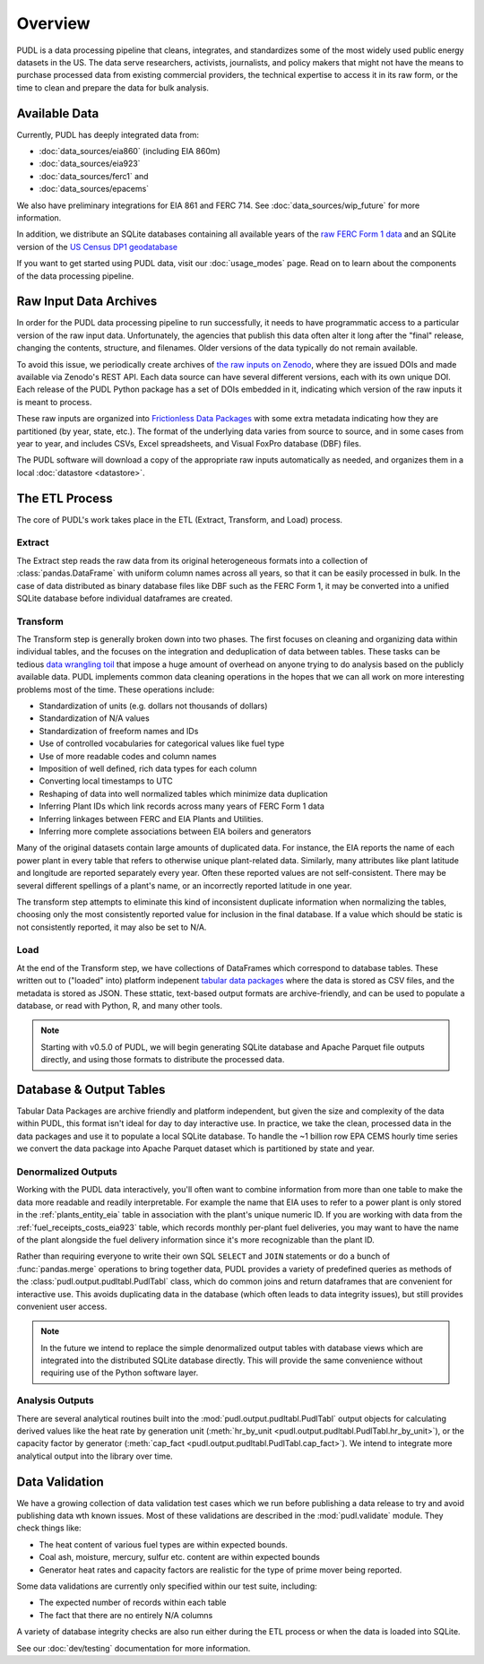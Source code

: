 =======================================================================================
Overview
=======================================================================================

PUDL is a data processing pipeline that cleans, integrates, and standardizes some of
the most widely used public energy datasets in the US. The data serve researchers,
activists, journalists, and policy makers that might not have the means to purchase
processed data from existing commercial providers, the technical expertise to access
it in its raw form, or the time to clean and prepare the data for bulk analysis.

---------------------------------------------------------------------------------------
Available Data
---------------------------------------------------------------------------------------

Currently, PUDL has deeply integrated data from:

* :doc:`data_sources/eia860` (including EIA 860m)
* :doc:`data_sources/eia923`
* :doc:`data_sources/ferc1` and
* :doc:`data_sources/epacems`

We also have preliminary integrations for EIA 861 and FERC 714. See
:doc:`data_sources/wip_future` for more information.

In addition, we distribute an SQLite databases containing all available years of the
`raw FERC Form 1 data <https://doi.org/10.5281/zenodo.3677547>`__ and an SQLite
version of the `US Census DP1 geodatabase
<https://www.census.gov/geographies/mapping-files/2010/geo/tiger-data.html>`__

If you want to get started using PUDL data, visit our :doc:`usage_modes` page. Read
on to learn about the components of the data processing pipeline.

.. _raw-data-archive:

---------------------------------------------------------------------------------------
Raw Input Data Archives
---------------------------------------------------------------------------------------

In order for the PUDL data processing pipeline to run successfully, it needs to have
programmatic access to a particular version of the raw input data. Unfortunately, the
agencies that publish this data often alter it long after the "final" release,
changing the contents, structure, and filenames. Older versions of the data typically
do not remain available.

To avoid this issue, we periodically create archives of `the raw inputs on Zenodo
<https://zenodo.org/communities/catalyst-cooperative>`_, where they are issued DOIs
and made available via Zenodo's REST API. Each data source can have several different
versions, each with its own unique DOI. Each release of the PUDL Python package has a
set of DOIs embedded in it, indicating which version of the raw inputs it is meant to
process.

These raw inputs are organized into `Frictionless Data Packages
<https://specs.frictionlessdata.io/data-package/>`__ with some extra metadata
indicating how they are partitioned (by year, state, etc.). The format of the
underlying data varies from source to source, and in some cases from year to year,
and includes CSVs, Excel spreadsheets, and Visual FoxPro database (DBF) files.

The PUDL software will download a copy of the appropriate raw inputs automatically as
needed, and organizes them in a local :doc:`datastore <datastore>`.

.. seealso::

    The software that creates and archives the raw inputs can be found in our `PUDL
    Scrapers <https://github.com/catalyst-cooperative/pudl-scraper>`__ and `PUDL
    Zenodo Storage <https://github.com/catalyst-cooperative/pudl-zenodo-storage>`__
    repositories on GitHub.

.. _etl-process:

---------------------------------------------------------------------------------------
The ETL Process
---------------------------------------------------------------------------------------

The core of PUDL's work takes place in the ETL (Extract, Transform, and Load)
process.

Extract
^^^^^^^

The Extract step reads the raw data from its original heterogeneous formats into a
collection of :class:`pandas.DataFrame` with uniform column names across all years,
so that it can be easily processed in bulk. In the case of data distributed as binary
database files like DBF such as the FERC Form 1, it may be converted into a unified
SQLite database before individual dataframes are created.

.. seealso::

    Module documentation within the :mod:`pudl.extract` subpackage.

Transform
^^^^^^^^^

The Transform step is generally broken down into two phases. The first focuses on
cleaning and organizing data within individual tables, and the focuses on the
integration and deduplication of data between tables. These tasks can be tedious
`data wrangling toil <https://sre.google/sre-book/eliminating-toil/>`__ that impose a
huge amount of overhead on anyone trying to do analysis based on the publicly
available data. PUDL implements common data cleaning operations in the hopes that we
can all work on more interesting problems most of the time. These operations include:

* Standardization of units (e.g. dollars not thousands of dollars)
* Standardization of N/A values
* Standardization of freeform names and IDs
* Use of controlled vocabularies for categorical values like fuel type
* Use of more readable codes and column names
* Imposition of well defined, rich data types for each column
* Converting local timestamps to UTC
* Reshaping of data into well normalized tables which minimize data duplication
* Inferring Plant IDs which link records across many years of FERC Form 1 data
* Inferring linkages between FERC and EIA Plants and Utilities.
* Inferring more complete associations between EIA boilers and generators

.. seealso::

    The module and per-table transform functions in the :mod:`pudl.transform`
    sub-package have more details on the specific transformations applied to each
    table.

Many of the original datasets contain large amounts of duplicated data. For instance,
the EIA reports the name of each power plant in every table that refers to otherwise
unique plant-related data. Similarly, many attributes like plant latitude and
longitude are reported separately every year. Often these reported values are not
self-consistent. There may be several different spellings of a plant's name, or an
incorrectly reported latitude in one year.

The transform step attempts to eliminate this kind of inconsistent duplicate
information when normalizing the tables, choosing only the most consistently reported
value for inclusion in the final database. If a value which should be static is not
consistently reported, it may also be set to N/A.

.. seealso::

    * `Tidy Data <https://vita.had.co.nz/papers/tidy-data.pdf>`__ by Hadley
      Wickham, Journal of Statistical Software (2014).
    * `A Simple Guide to the Five Normal Forms in Relational Database Theory <https://www.bkent.net/Doc/simple5.htm>`__
      by William Kent, Communications of the ACM (1983).

Load
^^^^

At the end of the Transform step, we have collections of DataFrames which correspond
to database tables. These written out to ("loaded" into) platform indepenent `tabular
data packages <https://specs.frictionlessdata.io/tabular-data-package/>`__ where the
data is stored as CSV files, and the metadata is stored as JSON. These sttatic,
text-based output formats are archive-friendly, and can be used to populate a
database, or read with Python, R, and many other tools.

.. note::

    Starting with v0.5.0 of PUDL, we will begin generating SQLite database and Apache
    Parquet file outputs directly, and using those formats to distribute the
    processed data.

.. seealso::

    Module documentation within the :mod:`pudl.load` sub-package.

.. _db-and-outputs:

---------------------------------------------------------------------------------------
Database & Output Tables
---------------------------------------------------------------------------------------

Tabular Data Packages are archive friendly and platform independent, but given the
size and complexity of the data within PUDL, this format isn't ideal for day to day
interactive use. In practice, we take the clean, processed data in the data packages
and use it to populate a local SQLite database. To handle the ~1 billion row EPA CEMS
hourly time series we convert the data package into Apache Parquet dataset which is
partitioned by state and year.

Denormalized Outputs
^^^^^^^^^^^^^^^^^^^^

Working with the PUDL data interactively, you'll often want to combine information
from more than one table to make the data more readable and readily interpretable. For
example the name that EIA uses to refer to a power plant is only stored in the
:ref:`plants_entity_eia` table in association with the plant's unique numeric ID. If you
are working with data from the :ref:`fuel_receipts_costs_eia923` table, which records
monthly per-plant fuel deliveries, you may want to have the name of the plant alongside
the fuel delivery information since it's more recognizable than the plant ID.

Rather than requiring everyone to write their own SQL ``SELECT`` and ``JOIN``
statements or do a bunch of :func:`pandas.merge` operations to bring together data,
PUDL provides a variety of predefined queries as methods of the
:class:`pudl.output.pudltabl.PudlTabl` class, which do common joins and return
dataframes that are convenient for interactive use. This avoids duplicating data in the
database (which often leads to data integrity issues), but still provides convenient
user access.

.. note::

    In the future we intend to replace the simple denormalized output tables with
    database views which are integrated into the distributed SQLite database directly.
    This will provide the same convenience without requiring use of the Python software
    layer.

Analysis Outputs
^^^^^^^^^^^^^^^^

There are several analytical routines built into the
:mod:`pudl.output.pudltabl.PudlTabl` output objects for calculating derived values
like the heat rate by generation unit (:meth:`hr_by_unit
<pudl.output.pudltabl.PudlTabl.hr_by_unit>`), or the capacity factor by generator
(:meth:`cap_fact <pudl.output.pudltabl.PudlTabl.cap_fact>`). We intend to integrate
more analytical output into the library over time.

.. seealso::

    * `The PUDL Examples GitHub repo <https://github.com/catalyst-cooperative/pudl-examples>`__
      to see how to access the PUDL Database directly, use the output functions, or
      work with the EPA CEMS data using Dask.
    * `How to Learn Dask in 2021 <https://coiled.io/blog/how-to-learn-dask-in-2021/>`__
      is a great collection of self-guided resources if you are already familiar with
      Python, Pandas, and NumPy.

.. _test-and-validate:

---------------------------------------------------------------------------------------
Data Validation
---------------------------------------------------------------------------------------
We have a growing collection of data validation test cases which we run before
publishing a data release to try and avoid publishing data wth known issues. Most of
these validations are described in the :mod:`pudl.validate` module. They check things
like:

* The heat content of various fuel types are within expected bounds.
* Coal ash, moisture, mercury, sulfur etc. content are within expected bounds
* Generator heat rates and capacity factors are realistic for the type of prime mover
  being reported.

Some data validations are currently only specified within our test suite, including:

* The expected number of records within each table
* The fact that there are no entirely N/A columns

A variety of database integrity checks are also run either during the ETL process or
when the data is loaded into SQLite.

See our :doc:`dev/testing` documentation for more information.
